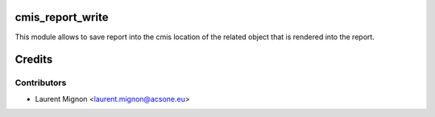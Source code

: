 cmis_report_write
=================
This module allows to save report into the cmis location of the related object
that is rendered into the report.

Credits
=======

Contributors
------------

* Laurent Mignon <laurent.mignon@acsone.eu>
